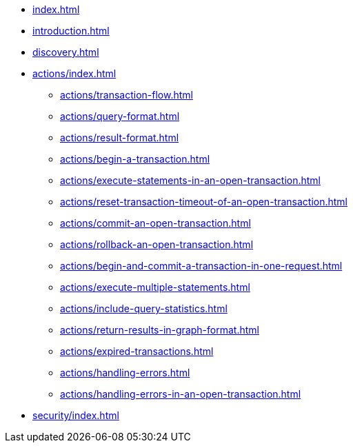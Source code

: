* xref:index.adoc[]
* xref:introduction.adoc[]
* xref:discovery.adoc[]
* xref:actions/index.adoc[]
** xref:actions/transaction-flow.adoc[]
** xref:actions/query-format.adoc[]
** xref:actions/result-format.adoc[]
** xref:actions/begin-a-transaction.adoc[]
** xref:actions/execute-statements-in-an-open-transaction.adoc[]
** xref:actions/reset-transaction-timeout-of-an-open-transaction.adoc[]
** xref:actions/commit-an-open-transaction.adoc[]
** xref:actions/rollback-an-open-transaction.adoc[]
** xref:actions/begin-and-commit-a-transaction-in-one-request.adoc[]
** xref:actions/execute-multiple-statements.adoc[]
** xref:actions/include-query-statistics.adoc[]
** xref:actions/return-results-in-graph-format.adoc[]
** xref:actions/expired-transactions.adoc[]
** xref:actions/handling-errors.adoc[]
** xref:actions/handling-errors-in-an-open-transaction.adoc[]
* xref:security/index.adoc[]
